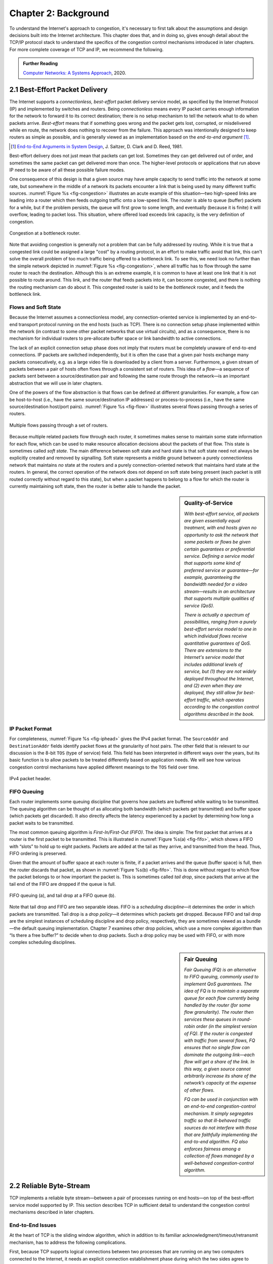 Chapter 2:  Background
======================

..
	This chapter still includes too much detail.
        For my taste, including the IP header is overkill - bsd

To understand the Internet's approach to congestion, it's necessary to
first talk about the assumptions and design decisions built into the
Internet architecture. This chapter does that, and in doing so, gives
enough detail about the TCP/IP protocol stack to understand the
specifics of the congestion control mechanisms introduced in later
chapters. For more complete coverage of TCP and IP, we recommend the
following. 

.. _reading_tcpip:
.. admonition:: Further Reading 

      `Computer Networks: A Systems Approach
      <https://book.systemsapproach.org>`__, 2020.
		
2.1  Best-Effort Packet Delivery
-------------------------------------

The Internet supports a *connectionless, best-effort* packet delivery
service model, as specified by the Internet Protocol (IP) and
implemented by switches and routers. Being *connectionless* means
every IP packet carries enough information for the network to forward
it to its correct destination; there is no setup mechanism to tell the
network what to do when packets arrive.   *Best-effort* means
that if something goes wrong and the packet gets lost, corrupted, or
misdelivered while en route, the network does nothing to recover from
the failure. This approach was intentionally designed to keep routers
as simple as possible, and is generally viewed as an implementation
based on the *end-to-end argument* [#]_.

.. [#] `End-to-End Arguments in System Design
       <https://web.mit.edu/Saltzer/www/publications/endtoend/endtoend.pdf>`__,
       J. Saltzer, D. Clark and D. Reed, 1981. 

Best-effort delivery does not just mean that packets can get lost.
Sometimes they can get delivered out of order, and sometimes the same
packet can get delivered more than once. The higher-level protocols or
applications that run above IP need to be aware of all these possible
failure modes.

One consequence of this design is that a given source may have ample
capacity to send traffic into the network at some rate,
but somewhere in the middle of a network its packets encounter a link
that is being used by many different traffic sources. :numref:`Figure
%s <fig-congestion>` illustrates an acute example of this situation—two high-speed links
are leading into a router which then feeds outgoing traffic onto a low-speed link. The router is able to queue (buffer)
packets for a while, but if the problem persists, the queue will first
grow to some length, and eventually (because it is finite) it will
overflow, leading to packet loss.  This situation, where offered load
exceeds link capacity, is the very definition of congestion.

.. _fig-congestion:
.. figure:: figures/f06-01-9780123850591.png
   :width: 500px
   :align: center

   Congestion at a bottleneck router.

Note that avoiding congestion is generally not a problem that can be fully
addressed by routing. 
While it is true that a congested link could be assigned a large
"cost" by a routing protocol, in an effort to make traffic avoid that
link, this can't solve the overall problem of too much traffic being
offered to a bottleneck link. To see this, we need look no further
than the simple network depicted in :numref:`Figure %s
<fig-congestion>`, where all traffic has to flow through the same
router to reach the destination. Although this is an extreme example,
it is common to have at least one link that it is not possible to route
around. This link, and the router that feeds packets into it, can become congested, and there is nothing the
routing mechanism can do about it. This congested router is said to be
the *bottleneck* router, and it feeds the bottleneck link.

Flows and Soft State
~~~~~~~~~~~~~~~~~~~~

Because the Internet assumes a connectionless model, any
connection-oriented service is implemented by an end-to-end transport
protocol running on the end hosts (such as TCP). There is no connection setup phase
implemented within the network (in contrast to some other packet
networks that use virtual circuits), and as a consequence, there is no
mechanism for individual routers to pre-allocate buffer space or link
bandwidth to active connections.

The lack of an explicit connection setup phase does not imply that
routers must be completely unaware of end-to-end connections. IP
packets are switched independently, but it is often the case that a
given pair hosts exchange many packets consecutively, e.g. as a large
video file is downloaded by a client from a server. Furthermore, a given
stream of packets between a pair of hosts often flows through a
consistent set of routers. This idea of a *flow*—a sequence of packets
sent between a source/destination pair and following the same route
through the network—is an important abstraction that we will use in
later chapters.

One of the powers of the flow abstraction is that flows can be defined
at different granularities. For example, a flow can be host-to-host
(i.e., have the same source/destination IP addresses) or
process-to-process (i.e., have the same source/destination host/port
pairs). :numref:`Figure %s <fig-flow>` illustrates several flows
passing through a series of routers.
   
.. _fig-flow:
.. figure:: figures/f06-02-9780123850591.png
   :width: 500px
   :align: center

   Multiple flows passing through a set of routers.
   
Because multiple related packets flow through each router, it sometimes
makes sense to maintain some state information for each flow, which
can be used to make resource allocation decisions about
the packets of that flow. This state is sometimes called
*soft state*. The main difference between soft state and hard state is
that soft state need not always be explicitly created and removed by
signalling. Soft state represents a middle ground between a purely
connectionless network that maintains *no* state at the routers and a
purely connection-oriented network that maintains hard state at the
routers. In general, the correct operation of the network does not
depend on soft state being present (each packet is still routed
correctly without regard to this state), but when a packet happens to
belong to a flow for which the router is currently maintaining soft
state, then the router is better able to handle the packet.

.. sidebar:: Quality-of-Service

	*With best-effort service, all packets are given essentially
        equal treatment, with end hosts given no opportunity to ask
        the network that some packets or flows be given certain
        guarantees or preferential service. Defining a service model
        that supports some kind of preferred service or guarantee—for
        example, guaranteeing the bandwidth needed for a video
        stream—results in an architecture that supports multiple
        qualities of service (QoS).*

	*There is actually a spectrum of possibilities, ranging from a
        purely best-effort service model to one in which individual
        flows receive quantitative guarantees of QoS. There are
        extensions to the Internet's service model that includes
        additional levels of service, but (1) they are not widely
        deployed throughout the Internet, and (2) even when they are
        deployed, they still allow for best-effort traffic, which
        operates according to the congestion control algorithms
        described in the book.*

IP Packet Format
~~~~~~~~~~~~~~~~

For completeness, :numref:`Figure %s <fig-iphead>` gives the IPv4
packet format. The ``SourceAddr`` and ``DestinationAddr`` fields
identify packet flows at the granularity of host pairs. The other
field that is relevant to our discussion is the 8-bit ``TOS`` (type of
service) field. This field has been interpreted in different ways over
the years, but its basic function is to allow packets to be treated
differently based on application needs. We will see how various
congestion control mechanisms have applied different meanings to the
``TOS`` field over time.

.. _fig-iphead:
.. figure:: figures/f03-16-9780123850591.png
   :width: 450px
   :align: center

   IPv4 packet header.

FIFO Queuing
~~~~~~~~~~~~

Each router implements some queuing discipline that governs how
packets are buffered while waiting to be transmitted. The queuing
algorithm can be thought of as allocating both bandwidth (which
packets get transmitted) and buffer space (which packets get
discarded). It also directly affects the latency experienced by a
packet by determining how long a packet waits to be transmitted.

The most common queuing algorithm is *First-In/First-Out (FIFO)*.  The
idea is simple: The first packet that arrives at a router is the first
packet to be transmitted. This is illustrated in :numref:`Figure %s(a)
<fig-fifo>`, which shows a FIFO with “slots” to hold up to eight
packets. Packets are added at the tail as they arrive, and transmitted
from the head. Thus, FIFO ordering is preserved.

Given that the amount of buffer space at each router is
finite, if a packet arrives and the queue (buffer space) is full, then
the router discards that packet, as shown in :numref:`Figure %s(b)
<fig-fifo>`. This is done without regard to which flow the packet
belongs to or how important the packet is. This is sometimes called
*tail drop*, since packets that arrive at the tail end of the FIFO are
dropped if the queue is full.

.. _fig-fifo:
.. figure:: figures/f06-05-9780123850591.png
   :width: 400px
   :align: center

   FIFO queuing (a), and tail drop at a FIFO queue (b).

Note that tail drop and FIFO are two separable ideas. FIFO is a
*scheduling discipline*—it determines the order in which packets are
transmitted. Tail drop is a *drop policy*—it determines which packets
get dropped. Because FIFO and tail drop are the simplest instances of
scheduling discipline and drop policy, respectively, they are
sometimes viewed as a bundle—the default queuing
implementation. Chapter 7 examines other drop policies, which use a
more complex algorithm than “Is there a free buffer?” to decide when
to drop packets. Such a drop policy may be used with FIFO, or with
more complex scheduling disciplines.

.. sidebar:: Fair Queuing

	*Fair Queuing (FQ) is an alternative to FIFO queuing, commonly
        used to implement QoS guarantees.  The idea of FQ is to
        maintain a separate queue for each flow currently being
        handled by the router (for some flow granularity). The router
        then services these queues in round-robin order (in the
        simplest version of FQ). If the router is congested with
        traffic from several flows, FQ ensures that no single flow can
        dominate the outgoing link—each flow will get a share of the
        link.  In this way, a given source cannot arbitrarily increase
        its share of the network’s capacity at the expense of other
        flows.*

	*FQ can be used in conjunction with an end-to-end
        congestion-control mechanism. It simply segregates traffic so
        that ill-behaved traffic sources do not interfere with those
        that are faithfully implementing the end-to-end algorithm. FQ
        also enforces fairness among a collection of flows managed by
        a well-behaved congestion-control algorithm.*

2.2 Reliable Byte-Stream
------------------------------

TCP implements a reliable byte stream—between a pair of processes
running on end hosts—on top of the best-effort service model
supported by IP. This section describes TCP in sufficient detail to
understand the congestion control mechanisms described in later
chapters.

End-to-End Issues
~~~~~~~~~~~~~~~~~

At the heart of TCP is the sliding window algorithm, which in addition
to its familiar acknowledgment/timeout/retransmit mechanism, has to
address the following complications.

First, because TCP supports logical connections between two processes that
are running on any two computers connected to the Internet, it needs an explicit
connection establishment phase during which the two sides agree to
exchange data with each other. One of the things that happens during
connection establishment is that the two parties establish some shared
state to enable the sliding window algorithm to begin. Connection
teardown is needed so each host knows it is OK to free this state.

Second, TCP connections are likely to have widely different round-trip
times. For example, a TCP connection between San Francisco and Boston,
which are separated by several thousand kilometers, might have an RTT
of 100 ms, while a TCP connection between two hosts in the same room
might have an RTT of only 1 ms. The same TCP protocol must be able to
support both of these connections. To make matters worse, the TCP
connection between San Francisco and Boston might have an RTT of
100 ms at 3 a.m., but an RTT of 500 ms at 3 p.m. Variations in the RTT
are even possible during a single TCP connection that lasts only a few
minutes. What this means to the sliding window algorithm is that the
timeout mechanism that triggers retransmissions must be adaptive.

Third, due to the best-effort nature of the Internet, packets may be
reordered while in transit. Packets that are slightly out of order do
not cause a problem since the sliding window algorithm can reorder
packets correctly using the sequence number. The real issue is how far
out of order packets can get or, said another way, how late a packet
can arrive at the destination. In the worst case, a packet can be
delayed in the Internet almost arbitrarily. Each time a packet is
forwarded by a router, the IP time to live (``TTL``) field is
decremented, and eventually it reaches zero, at which time the
packet is discarded (and hence there is no 
danger of it arriving late). Note that TTL is something of a misnomer
and was renamed to the more accurate Hop Count in IPv6. Knowing that
IP throws packets away after 
their ``TTL`` expires, TCP assumes that each packet has a maximum
lifetime. The exact lifetime, known as the *maximum segment lifetime*
(MSL), is an engineering choice. The current recommended setting is
120 seconds. Keep in mind that IP does not directly enforce this
120-second value; it is simply a conservative estimate that TCP makes
of how long a packet might live in the Internet. The implication is
significant—TCP has to be prepared for very old packets to suddenly
show up at the receiver, potentially confusing the sliding window
algorithm.

Fourth, because almost any kind of computer can be connected to the
Internet, the amount of resources dedicated to any given TCP
connection is highly variable, especially considering that any one
host can potentially support hundreds of TCP connections at the same
time. This means that TCP must include a mechanism that each side uses
to “learn” what resources (e.g., how much buffer space) the other side
is able to apply to the connection. This is the flow control issue.

Fifth, the sending side of a TCP connection has no idea what links
will be traversed to reach the destination. For example, the sending
machine might be directly connected to a relatively fast Ethernet—and
capable of sending data at a rate of 10 Gbps—but somewhere out in the
middle of the network, a 1.5 Mbps link must be traversed. And, to make
matters worse, data being generated by many different sources might be
trying to traverse this same slow link. Even a fast link will get
congested if enough flows converge on it. This is the essential factor
leading to congestion, which we will address in later chapters.

Segment Format
~~~~~~~~~~~~~~~~~~~~~~

TCP is a byte-oriented protocol, which means that the sender writes
bytes into a TCP connection and the receiver reads bytes out of the
TCP connection. Although “byte stream” describes the service TCP
offers to application processes, TCP does not, itself, transmit
individual bytes over the Internet. Instead, TCP on the source host
buffers enough bytes from the sending process to fill a reasonably
sized packet and then sends this packet to its peer on the destination
host. TCP on the destination host then empties the contents of the
packet into a receive buffer, and the receiving process reads from
this buffer at its leisure.  This situation is illustrated in
:numref:`Figure %s <fig-tcp-stream>`, which, for simplicity, shows
data flowing in only one direction.
 
.. _fig-tcp-stream:
.. figure:: figures/f05-03-9780123850591.png
   :width: 500px
   :align: center

   How TCP manages a byte stream.

The packets exchanged between TCP peers in :numref:`Figure %s
<fig-tcp-stream>` are called *segments*, since each one carries a
segment of the byte stream. Each TCP segment contains the header
schematically depicted in :numref:`Figure %s <fig-tcp-format>`.  The
following introduces the fields that will be relevant to our discussion.

.. _fig-tcp-format:
.. figure:: figures/f05-04-9780123850591.png
   :width: 400px
   :align: center

   TCP header format.

The ``SrcPort`` and ``DstPort`` fields identify the source and
destination ports, respectively. These two fields, plus the source and
destination IP addresses, combine to uniquely identify each TCP
connection. All state needed to manage a TCP connection, including the
congestion-related state introduced in later chapters, is bound to the
4-tuple.

.. code:: c

   (SrcPort, SrcIPAddr, DstPort, DstIPAddr)

Note that because TCP connections come and go, it is possible for a
connection between a particular pair of ports to be established, used to
send and receive data, and closed, and then at a later time for the same
pair of ports to be involved in a second connection. We sometimes refer
to this situation as two different *incarnations* of the same connection.

The ``Acknowledgment``, ``SequenceNum``, and ``AdvertisedWindow``
fields are all involved in TCP’s sliding window algorithm. Because TCP
is a byte-oriented protocol, each byte of data has a sequence number.
The ``SequenceNum`` field contains the sequence number for the first
byte of data carried in that segment, and the ``Acknowledgment`` and
``AdvertisedWindow`` fields carry information about the flow of data
going in the other direction. To simplify our discussion, we ignore
the fact that data can flow in both directions, and we concentrate on
data that has a particular ``SequenceNum`` flowing in one direction
and ``Acknowledgment`` and ``AdvertisedWindow`` values flowing in the
opposite direction, as illustrated in :numref:`Figure %s
<fig-tcp-flow>`.

.. _fig-tcp-flow:
.. figure:: figures/f05-05-9780123850591.png
   :width: 500px
   :align: center

   Simplified illustration (showing only one direction)
   of the TCP process, with data flow in one direction and ACKs in
   the other.

The 6-bit ``Flags`` field is used to relay control information between
TCP peers. They include the ``SYN`` and ``FIN`` flags, which are used
when establishing and terminating a connection, and the ``ACK`` flag,
which is set any time the ``Acknowledgment`` field is valid (implying
that the receiver should pay attention to it).

Finally, the TCP header is of variable length (options can be attached
after the mandatory fields), and so the ``HdrLen`` field is included
to give the length of the header in 32-bit words. This field is
relevant when TCP extensions are appended to the end of the header, as
we'll see in later sections. The significance of adding these
extensions as options rather than changing the core of the TCP header
is that hosts can still communicate using TCP even if they do not
implement the options. Hosts that do implement the optional
extensions, however, can take advantage of them. The two sides agree
that they will use the options during TCP’s connection establishment
phase.


Reliable and Ordered Delivery
~~~~~~~~~~~~~~~~~~~~~~~~~~~~~

TCP’s variant of the sliding window algorithm serves two main
purposes: (1) it guarantees the reliable, in-order delivery of data,
and (2) it enforces flow control between the sender and the receiver.
To implement flow control, 
the receiver chooses a sliding window size and *advertises* it to the sender
using the ``AdvertisedWindow`` field in the TCP header. The sender is
then limited to having no more than a value of ``AdvertisedWindow``
bytes of unacknowledged data at any given time. The receiver selects a
suitable value for ``AdvertisedWindow`` based on the amount of memory
allocated to the connection for the purpose of buffering data. The
idea is to keep the sender from over-running the receiver’s buffer.



To see how TCP's sliding window works, consider the
situation illustrated in :numref:`Figure %s <fig-tcp-fc>`. TCP on the
sending side maintains a send buffer. This buffer is used to store
data that has been sent but not yet acknowledged, as well as data that
has been written by the sending application but not transmitted. On
the receiving side, TCP maintains a receive buffer. This buffer holds
data that arrives out of order, as well as data that is in the correct
order (i.e., there are no missing bytes earlier in the stream) but
that the application process has not yet had the chance to read.

.. _fig-tcp-fc:
.. figure:: figures/f05-08-9780123850591.png
   :width: 500px
   :align: center

   Relationship between TCP send buffer (a) and receive
   buffer (b).

To make the following discussion simpler to follow, we initially ignore
the fact that both the buffers and the sequence numbers are of some
finite size and hence will eventually wrap around. Also, we do not
distinguish between a pointer into a buffer where a particular byte of
data is stored and the sequence number for that byte.

..
      Let's double check all of this as we seem to get it wrong
      periodically
      

Looking first at the sending side, three pointers are maintained into
the send buffer, each with an obvious meaning: ``LastByteAcked``,
``LastByteSent``, and ``LastByteWritten``. Clearly,

::

   LastByteAcked <= LastByteSent <= LastByteWritten

since the receiver cannot have acknowledged a byte that has not yet been
sent, and TCP cannot send a byte that the application process has not yet
written.

A similar set of pointers (sequence numbers) are maintained on the
receiving side: ``LastByteRead``, ``NextByteExpected``, and
``LastByteRcvd``. The inequalities are a little less intuitive, however,
because of the problem of out-of-order delivery. In this case:

::

   LastByteRead < NextByteExpected <= LastByteRcvd + 1

since a byte cannot be read by the application until it is received
*and* all preceding bytes have also been received. If data has
arrived in order, ``NextByteExpected`` points to the byte after
``LastByteRcvd``, whereas if data has arrived out of order, then
``NextByteExpected`` points to the start of the first gap in the data,
as in :numref:`Figure %s <fig-tcp-fc>`.

Flow Control
~~~~~~~~~~~~

The discussion up to this point assumes the receiver is able to keep
pace with the sender, but because this is not necessarily the case and
the both the sender and receiver have buffers of some fixed size, the
receiver needs some way to slow down the sender. This is the essence
of flow control.

While we have already pointed out that flow control and congestion
control are different problems, it's important to understand how flow
control works first, because the windowing mechanism used to implement
flow control turns out to have an important role in congestion control
too. Windowing provides the sender with clear instructions on how much
data can be "in flight" (not yet acknowledged) which is essential for
both problems. 

In what follows, we reintroduce the fact that both buffers are of some
finite size, denoted ``SendBufferSize`` and ``RcvBufferSize``,
respectively. The receiver throttles the sender by
advertising a window that is no larger than the amount of data that it
can buffer. Observe that TCP on the receive side must keep

::

   LastByteRcvd - LastByteRead <= RcvBufferSize

to avoid overflowing its buffer. It therefore advertises a window size
of

::

   AdvertisedWindow = RcvBufferSize - ((NextByteExpected - 1) - LastByteRead)

which represents the amount of free space remaining in its buffer. As
data arrives, the receiver acknowledges it as long as all the preceding
bytes have also arrived. In addition, ``LastByteRcvd`` moves to the
right (is incremented), meaning that the advertised window potentially
shrinks. Whether or not it shrinks depends on how fast the local
application process is consuming data. If the local process is reading
data just as fast as it arrives (causing ``LastByteRead`` to be
incremented at the same rate as ``LastByteRcvd``), then the advertised
window stays open (i.e., ``AdvertisedWindow = RcvBufferSize``). If,
however, the receiving process falls behind, perhaps because it performs
a very expensive operation on each byte of data that it reads, then the
advertised window grows smaller with every segment that arrives, until
it eventually goes to 0.

TCP on the send side must then adhere to the advertised window it gets
from the receiver. This means that at any given time, it must ensure
that

::

   LastByteSent - LastByteAcked <= AdvertisedWindow

Said another way, the sender computes an *effective* window that limits
how much data it can send:

::

   EffectiveWindow = AdvertisedWindow - (LastByteSent - LastByteAcked)

Clearly, ``EffectiveWindow`` must be greater than 0 before the source
can send more data. It is possible, therefore, that a segment arrives
acknowledging x bytes, thereby allowing the sender to increment
``LastByteAcked`` by x, but because the receiving process was not
reading any data, the advertised window is now x bytes smaller than the
time before. In such a situation, the sender would be able to free
buffer space, but not to send any more data.

All the while this is going on, the send side must also make sure that
the local application process does not overflow the send buffer—that is,

::

   LastByteWritten - LastByteAcked <= SendBufferSize

If the sending process tries to write y bytes to TCP, but

::

   (LastByteWritten - LastByteAcked) + y > SendBufferSize

then TCP blocks the sending process and does not allow it to generate
more data.

It is now possible to understand how a slow receiving process
ultimately stops a fast sending process. First, the receive buffer
fills up, which means the advertised window shrinks to 0. An
advertised window of 0 means that the sending side cannot transmit any
data, even though the previously sent data has been successfully
acknowledged. Finally, not being able to transmit any data means that
the send buffer fills up, which ultimately causes TCP to block the
sending process. As soon as the receiving process starts to read data
again, the receive-side TCP is able to open its window back up, which
allows the send-side TCP to transmit data out of its buffer. When this
data is eventually acknowledged, ``LastByteAcked`` is incremented, the
buffer space holding this acknowledged data becomes free, and the
sending process is unblocked and allowed to proceed.

There is only one remaining detail that must be resolved—how does the
sending side know that the advertised window is no longer 0? TCP
*always* sends a segment in response to a received data segment, and
this response contains the latest values for the ``Acknowledge`` and
``AdvertisedWindow`` fields, even if these values have not changed
since the last time they were sent. The problem is this. Once the
receive side has advertised a window size of 0, the sender is not
permitted to send any more data, which means it has no way to discover
that the advertised window is no longer 0 at some time in the
future. TCP on the receive side does not spontaneously send non-data
segments; it only sends them in response to an arriving data segment.

TCP deals with this situation as follows. Whenever the other side
advertises a window size of 0, the sending side persists in sending a
segment with 1 byte of data every so often. It knows that this data
will probably not be accepted, but it tries anyway, because each of
these 1-byte segments triggers a response that contains the current
advertised window, which will eventually be nonzero.  These 1-byte
messages are called *Zero Window Probes* and in practice they are sent
every 5 to 60 seconds.

Triggering Transmission
~~~~~~~~~~~~~~~~~~~~~~~

We next consider the surprisingly subtle issue of how TCP decides to
transmit a segment. If we ignore flow control and assume the window is
wide open, then TCP has three mechanisms to trigger the transmission
of a segment:

* TCP maintains a variable, typically called the *maximum segment
  size* (``MSS``), and it sends a segment as soon as it has collected
  ``MSS`` bytes from the sending process.

* The sending process explicitly asks TCP to send a segment by
  invoking a *push* operation. This causes TCP flush the buffer of
  unsent bytes.

* A timer fires, resulting in a segment that contains as many bytes as
  are currently buffered for transmission.

Of course, we can’t just ignore flow control. If the sender has
``MSS`` bytes of data to send and the window is open at least that
much, then the sender transmits a full segment. Suppose, however, that
the sender is accumulating bytes to send, but the window is currently
closed. Now suppose an ACK arrives that effectively opens the window
enough for the sender to transmit, say, ``MSS/2`` bytes. Should the
sender transmit a half-full segment or wait for the window to open to
a full ``MSS``?

The original specification was silent on this point, and early
implementations of TCP decided to go ahead and transmit a half-full
segment. But it turns out that the strategy of aggressively taking
advantage of any available window led to a situation now known as the
*silly window syndrome*, whereby partial segments could not be
coalesced back into a full segment. This led to the introduction of a
more sophisticated decision process known as Nagle's Algorithm, which
we introduce here because it becomes a central part of the strategy
adopted by the congestion-control mechanisms described in later
chapters.

The central question Nagle answers is this: How long does the sender
wait when the effective window is open less than ``MSS``? If we wait
too long, then we hurt interactive applications. If we don’t wait long
enough, then we risk sending a bunch of tiny packets and falling into
the silly window syndrome. 

While TCP could use a clock-based timer—for example, one that fires
every 100 ms—Nagle introduced an elegant *self-clocking* solution. The
idea is that as long as TCP has any data in flight, the sender will
eventually receive an ACK. This ACK can be treated like a timer
firing, triggering the transmission of more data. Nagle’s algorithm
provides a simple, unified rule for deciding when to transmit:

::

   When the application produces data to send
       if both the available data and the window >= MSS
           send a full segment
       else
           if there is unACKed data in flight
               buffer the new data until an ACK arrives
           else
               send all the new data now

In other words, it’s always OK to send a full segment if the window
allows. It’s also alright to immediately send a small amount of data
if there are currently no segments in transit, but if there is
anything in flight the sender must wait for an ACK before transmitting
the next segment. Thus, an interactive application that continually
writes one byte at a time will send data at a rate of one segment per
RTT. Some segments will contain a single byte, while others will
contain as many bytes as the user was able to type in one round-trip
time.  Because some applications cannot afford such a delay for each
write it does to a TCP connection, the socket interface allows the
application to set the ``TCP_NODELAY`` option, meaning that data is
transmitted as soon as possible.

2.3 High-Speed Networks
--------------------------

TCP was first deployed in the early 1980s, when backbone networks had
link bandwidths measured in the tens of kilobits-per-second. It should
not come as a surprise that significant attention has gone into
adapting TCP for ever-increasing network speeds. In principle, the
resulting changes are independent of the congestion control mechanisms
presented in later chapters, but they were deployed in concert with
those changes, which unfortunately, conflates the two issues. To
further blur the line between accommodating high-speed networks and
addressing congestion, there are extensions to the TCP header that
play a dual role in addressing both.

This section focuses on the challenges of high-speed networks, and we
postpone the details about the TCP extensions used to address those
challenges until Chapter 4, where we also take the related congestion
control mechanisms into account. For now, we focus on limitations of
the ``SequenceNum`` and ``AdvertisedWindow`` fields, and the
implication they have on TCP’s correctness and performance.

Protecting Against Wraparound
~~~~~~~~~~~~~~~~~~~~~~~~~~~~~

The relevance of the 32-bit sequence number space is that the sequence
number used on a given connection might wrap around—a byte with
sequence number S could be sent at one time, and then at a later time
a second byte with the same sequence number S might be sent. Once
again, we assume that packets cannot survive in the Internet for
longer than the recommended MSL. Thus, we currently need to make sure
that the sequence number does not wrap around within a 120-second
period of time. Whether or not this happens depends on how fast data
can be transmitted over the Internet—that is, how fast the 32-bit
sequence number space can be consumed. (This discussion assumes that
we are trying to consume the sequence number space as fast as
possible, but of course we will be if we are doing our job of keeping
the pipe full.) :numref:`Table %s <tab-eqnum>` shows how long it takes
for the sequence number to wrap around on networks with various
bandwidths.

.. _tab-eqnum:
.. table::  Time Until 32-Bit Sequence Number Space Wraps Around.
   :align: center
   :widths: auto

   +--------------------------+-----------------------+
   | Bandwidth                | Time until Wraparound |
   +==========================+=======================+
   | T1 (1.5 Mbps)            | 6.4 hours             |
   +--------------------------+-----------------------+
   | T3 (45 Mbps)             | 13 minutes            |
   +--------------------------+-----------------------+
   | Fast Ethernet (100 Mbps) | 6 minutes             |
   +--------------------------+-----------------------+
   | OC-3 (155 Mbps)          | 4 minutes             |
   +--------------------------+-----------------------+
   | OC-48 (2.5 Gbps)         | 14 seconds            |
   +--------------------------+-----------------------+
   | OC-192 (10 Gbps)         | 3 seconds             |
   +--------------------------+-----------------------+
   | 10GigE (10 Gbps)         | 3 seconds             |
   +--------------------------+-----------------------+

The 32-bit sequence number space is adequate at modest bandwidths, but
given that OC-192 links are now common in the Internet backbone, and
that most servers now come with 10Gig Ethernet (or 10 Gbps) interfaces,
we are now well-past the point where 32 bits is too small.  A TCP
extension doubles the size of the sequence number field to protect
against the ``SequenceNum`` field wrapping. This extension plays a
dual role in congestion control, so we postpone the details until
Chapter 4.

Keeping the Pipe Full
~~~~~~~~~~~~~~~~~~~~~

The relevance of the 16-bit ``AdvertisedWindow`` field is that it must
be big enough to allow the sender to keep the pipe full. Clearly, the
receiver is free to not open the window as large as the
``AdvertisedWindow`` field allows; we are interested in the situation in
which the receiver has enough buffer space to handle as much data as the
largest possible ``AdvertisedWindow`` allows.

In this case, it is not just the network bandwidth but the delay x
bandwidth product that dictates how big the ``AdvertisedWindow`` field
needs to be—the window needs to be opened far enough to allow a full
delay × bandwidth product’s worth of data to be transmitted. Assuming an
RTT of 100 ms (a typical number for a cross-country connection in the
United States), :numref:`Table %s <tab-adv-win>` gives the delay × bandwidth
product for several network technologies.

.. _tab-adv-win:
.. table::  Required Window Size for 100-ms RTT
   :align: center
   :widths: auto   

   +--------------------------+---------------------------+
   | Bandwidth                | Delay × Bandwidth Product |
   +==========================+===========================+
   | T1 (1.5 Mbps)            | 18 KB                     |
   +--------------------------+---------------------------+
   | T3 (45 Mbps)             | 549 KB                    |
   +--------------------------+---------------------------+
   | Fast Ethernet (100 Mbps) | 1.2 MB                    |
   +--------------------------+---------------------------+
   | OC-3 (155 Mbps)          | 1.8 MB                    |
   +--------------------------+---------------------------+
   | OC-48 (2.5 Gbps)         | 29.6 MB                   |
   +--------------------------+---------------------------+
   | OC-192 (10 Gbps)         | 118.4 MB                  |
   +--------------------------+---------------------------+
   | 10GigE (10 Gbps)         | 118.4 MB                  |
   +--------------------------+---------------------------+

In other words, TCP’s ``AdvertisedWindow`` field is in even worse
shape than its ``SequenceNum`` field—it is not big enough to handle
even a T3 connection across the continental United States, since a
16-bit field allows us to advertise a window of only 64 KB.

The fix is an extension to TCP that allows the receiver to advertise a
larger window, thereby allowing the sender to fill larger delay ×
bandwidth pipes that are made possible by high-speed networks. This
extension involves an option that defines a *scaling factor* for the
advertised window. That is, rather than interpreting the number that
appears in the ``AdvertisedWindow`` field as indicating how many bytes
the sender is allowed to have unacknowledged, this option allows the
two sides of TCP to agree that the ``AdvertisedWindow`` field counts
larger chunks (e.g., how many 16-byte units of data the sender can
have unacknowledged). In other words, the window scaling option
specifies how many bits each side should left-shift the
``AdvertisedWindow`` field before using its contents to compute an
effective window.
